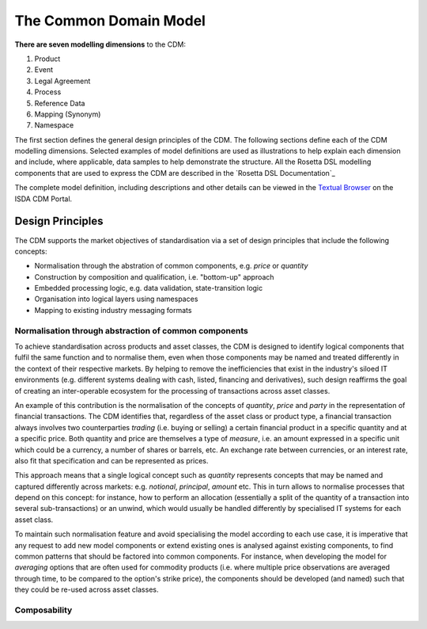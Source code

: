 The Common Domain Model
=======================

**There are seven modelling dimensions** to the CDM:

#. Product
#. Event
#. Legal Agreement
#. Process
#. Reference Data
#. Mapping (Synonym)
#. Namespace

The first section defines the general design principles of the CDM. The following sections define each of the CDM modelling dimensions. Selected examples of model definitions are used as illustrations to help explain each dimension and include, where applicable, data samples to help demonstrate the structure. All the Rosetta DSL modelling components that are used to express the CDM are described in the `Rosetta DSL Documentation`_

The complete model definition, including descriptions and other details can be viewed in the `Textual Browser <https://portal.cdm.rosetta-technology.io/#/text-browser>`_ on the ISDA CDM Portal.

Design Principles
-----------------

The CDM supports the market objectives of standardisation via a set of design principles that include the following concepts:

* Normalisation through the abstration of common components, e.g. *price* or *quantity*
* Construction by composition and qualification, i.e. "bottom-up" approach
* Embedded processing logic, e.g. data validation, state-transition logic
* Organisation into logical layers using namespaces
* Mapping to existing industry messaging formats

Normalisation through abstraction of common components
^^^^^^^^^^^^^^^^^^^^^^^^^^^^^^^^^^^^^^^^^^^^^^^^^^^^^^

To achieve standardisation across products and asset classes, the CDM is designed to identify logical components that fulfil the same function and to normalise them, even when those components may be named and treated differently in the context of their respective markets. By helping to remove the inefficiencies that exist in the industry's siloed IT environments (e.g. different systems dealing with cash, listed, financing and derivatives), such design reaffirms the goal of creating an inter-operable ecosystem for the processing of transactions across asset classes.

An example of this contribution is the normalisation of the concepts of *quantity*, *price* and *party* in the representation of financial transactions. The CDM identifies that, regardless of the asset class or product type, a financial transaction always involves two counterparties *trading* (i.e. buying or selling) a certain financial product in a specific quantity and at a specific price. Both quantity and price are themselves a type of *measure*, i.e. an amount expressed in a specific unit which could be a currency, a number of shares or barrels, etc. An exchange rate between currencies, or an interest rate, also fit that specification and can be represented as prices.

This approach means that a single logical concept such as *quantity* represents concepts that may be named and captured differently across markets: e.g. *notional*, *principal*, *amount* etc. This in turn allows to normalise processes that depend on this concept: for instance, how to perform an allocation (essentially a split of the quantity of a transaction into several sub-transactions) or an unwind, which would usually be handled differently by specialised IT systems for each asset class.

To maintain such normalisation feature and avoid specialising the model according to each use case, it is imperative that any request to add new model components or extend existing ones is analysed against existing components, to find common patterns that should be factored into common components. For instance, when developing the model for *averaging* options that are often used for commodity products (i.e. where multiple price observations are averaged through time, to be compared to the option's strike price), the components should be developed (and named) such that they could be re-used across asset classes.

Composability
^^^^^^^^^^^^^
